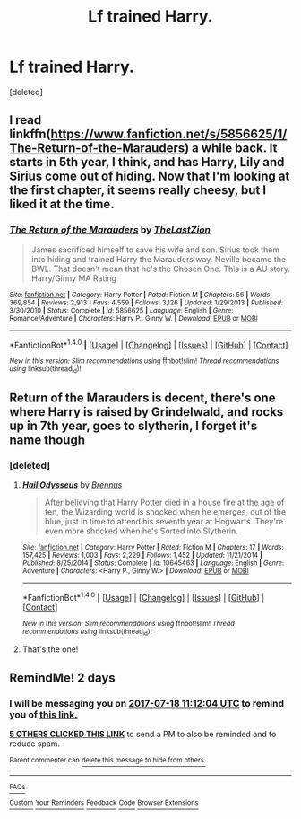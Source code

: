 #+TITLE: Lf trained Harry.

* Lf trained Harry.
:PROPERTIES:
:Score: 10
:DateUnix: 1500191261.0
:DateShort: 2017-Jul-16
:FlairText: Request
:END:
[deleted]


** I read linkffn([[https://www.fanfiction.net/s/5856625/1/The-Return-of-the-Marauders]]) a while back. It starts in 5th year, I think, and has Harry, Lily and Sirius come out of hiding. Now that I'm looking at the first chapter, it seems really cheesy, but I liked it at the time.
:PROPERTIES:
:Score: 2
:DateUnix: 1500212581.0
:DateShort: 2017-Jul-16
:END:

*** [[http://www.fanfiction.net/s/5856625/1/][*/The Return of the Marauders/*]] by [[https://www.fanfiction.net/u/1840011/TheLastZion][/TheLastZion/]]

#+begin_quote
  James sacrificed himself to save his wife and son. Sirius took them into hiding and trained Harry the Marauders way. Neville became the BWL. That doesn't mean that he's the Chosen One. This is a AU story. Harry/Ginny MA Rating
#+end_quote

^{/Site/: [[http://www.fanfiction.net/][fanfiction.net]] *|* /Category/: Harry Potter *|* /Rated/: Fiction M *|* /Chapters/: 56 *|* /Words/: 369,854 *|* /Reviews/: 2,913 *|* /Favs/: 4,559 *|* /Follows/: 3,126 *|* /Updated/: 1/29/2013 *|* /Published/: 3/30/2010 *|* /Status/: Complete *|* /id/: 5856625 *|* /Language/: English *|* /Genre/: Romance/Adventure *|* /Characters/: Harry P., Ginny W. *|* /Download/: [[http://www.ff2ebook.com/old/ffn-bot/index.php?id=5856625&source=ff&filetype=epub][EPUB]] or [[http://www.ff2ebook.com/old/ffn-bot/index.php?id=5856625&source=ff&filetype=mobi][MOBI]]}

--------------

*FanfictionBot*^{1.4.0} *|* [[[https://github.com/tusing/reddit-ffn-bot/wiki/Usage][Usage]]] | [[[https://github.com/tusing/reddit-ffn-bot/wiki/Changelog][Changelog]]] | [[[https://github.com/tusing/reddit-ffn-bot/issues/][Issues]]] | [[[https://github.com/tusing/reddit-ffn-bot/][GitHub]]] | [[[https://www.reddit.com/message/compose?to=tusing][Contact]]]

^{/New in this version: Slim recommendations using/ ffnbot!slim! /Thread recommendations using/ linksub(thread_id)!}
:PROPERTIES:
:Author: FanfictionBot
:Score: 2
:DateUnix: 1500212599.0
:DateShort: 2017-Jul-16
:END:


** Return of the Marauders is decent, there's one where Harry is raised by Grindelwald, and rocks up in 7th year, goes to slytherin, I forget it's name though
:PROPERTIES:
:Author: YerDaDoesTheAvon
:Score: 1
:DateUnix: 1500210707.0
:DateShort: 2017-Jul-16
:END:

*** [deleted]
:PROPERTIES:
:Score: 2
:DateUnix: 1500235511.0
:DateShort: 2017-Jul-17
:END:

**** [[http://www.fanfiction.net/s/10645463/1/][*/Hail Odysseus/*]] by [[https://www.fanfiction.net/u/4577618/Brennus][/Brennus/]]

#+begin_quote
  After believing that Harry Potter died in a house fire at the age of ten, the Wizarding world is shocked when he emerges, out of the blue, just in time to attend his seventh year at Hogwarts. They're even more shocked when he's Sorted into Slytherin.
#+end_quote

^{/Site/: [[http://www.fanfiction.net/][fanfiction.net]] *|* /Category/: Harry Potter *|* /Rated/: Fiction M *|* /Chapters/: 17 *|* /Words/: 157,425 *|* /Reviews/: 1,003 *|* /Favs/: 2,229 *|* /Follows/: 1,452 *|* /Updated/: 11/21/2014 *|* /Published/: 8/25/2014 *|* /Status/: Complete *|* /id/: 10645463 *|* /Language/: English *|* /Genre/: Adventure *|* /Characters/: <Harry P., Ginny W.> *|* /Download/: [[http://www.ff2ebook.com/old/ffn-bot/index.php?id=10645463&source=ff&filetype=epub][EPUB]] or [[http://www.ff2ebook.com/old/ffn-bot/index.php?id=10645463&source=ff&filetype=mobi][MOBI]]}

--------------

*FanfictionBot*^{1.4.0} *|* [[[https://github.com/tusing/reddit-ffn-bot/wiki/Usage][Usage]]] | [[[https://github.com/tusing/reddit-ffn-bot/wiki/Changelog][Changelog]]] | [[[https://github.com/tusing/reddit-ffn-bot/issues/][Issues]]] | [[[https://github.com/tusing/reddit-ffn-bot/][GitHub]]] | [[[https://www.reddit.com/message/compose?to=tusing][Contact]]]

^{/New in this version: Slim recommendations using/ ffnbot!slim! /Thread recommendations using/ linksub(thread_id)!}
:PROPERTIES:
:Author: FanfictionBot
:Score: 2
:DateUnix: 1500235531.0
:DateShort: 2017-Jul-17
:END:


**** That's the one!
:PROPERTIES:
:Author: YerDaDoesTheAvon
:Score: 1
:DateUnix: 1500241681.0
:DateShort: 2017-Jul-17
:END:


** RemindMe! 2 days
:PROPERTIES:
:Author: Stjernepus
:Score: 1
:DateUnix: 1500203522.0
:DateShort: 2017-Jul-16
:END:

*** I will be messaging you on [[http://www.wolframalpha.com/input/?i=2017-07-18%2011:12:04%20UTC%20To%20Local%20Time][*2017-07-18 11:12:04 UTC*]] to remind you of [[https://www.reddit.com/r/HPfanfiction/comments/6nl3uu/lf_trained_harry/dkadqoc][*this link.*]]

[[http://np.reddit.com/message/compose/?to=RemindMeBot&subject=Reminder&message=%5Bhttps://www.reddit.com/r/HPfanfiction/comments/6nl3uu/lf_trained_harry/dkadqoc%5D%0A%0ARemindMe!%20%202%20days][*5 OTHERS CLICKED THIS LINK*]] to send a PM to also be reminded and to reduce spam.

^{Parent commenter can} [[http://np.reddit.com/message/compose/?to=RemindMeBot&subject=Delete%20Comment&message=Delete!%20dkadqrl][^{delete this message to hide from others.}]]

--------------

[[http://np.reddit.com/r/RemindMeBot/comments/24duzp/remindmebot_info/][^{FAQs}]]

[[http://np.reddit.com/message/compose/?to=RemindMeBot&subject=Reminder&message=%5BLINK%20INSIDE%20SQUARE%20BRACKETS%20else%20default%20to%20FAQs%5D%0A%0ANOTE:%20Don't%20forget%20to%20add%20the%20time%20options%20after%20the%20command.%0A%0ARemindMe!][^{Custom}]]
[[http://np.reddit.com/message/compose/?to=RemindMeBot&subject=List%20Of%20Reminders&message=MyReminders!][^{Your Reminders}]]
[[http://np.reddit.com/message/compose/?to=RemindMeBotWrangler&subject=Feedback][^{Feedback}]]
[[https://github.com/SIlver--/remindmebot-reddit][^{Code}]]
[[https://np.reddit.com/r/RemindMeBot/comments/4kldad/remindmebot_extensions/][^{Browser Extensions}]]
:PROPERTIES:
:Author: RemindMeBot
:Score: 1
:DateUnix: 1500203529.0
:DateShort: 2017-Jul-16
:END:
